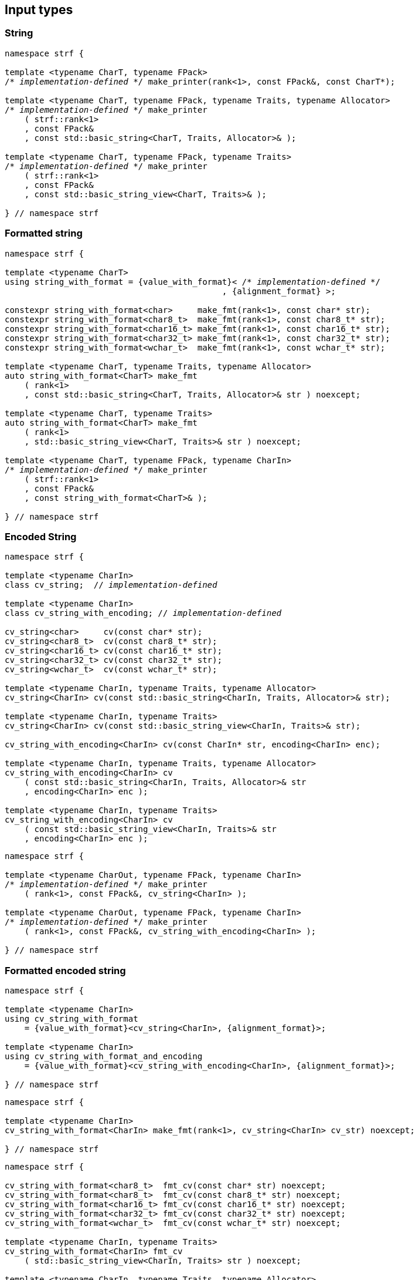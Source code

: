 ////
Distributed under the Boost Software License, Version 1.0.

See accompanying file LICENSE_1_0.txt or copy at
http://www.boost.org/LICENSE_1_0.txt
////

== Input types

=== String

[source,cpp,subs=normal]
----
namespace strf {

template <typename CharT, typename FPack>
/{asterisk} __implementation-defined__ {asterisk}/ make_printer(rank<1>, const FPack&, const CharT*);

template <typename CharT, typename FPack, typename Traits, typename Allocator>
/{asterisk} __implementation-defined__ {asterisk}/ make_printer
    ( strf::rank<1>
    , const FPack&
    , const std::basic_string<CharT, Traits, Allocator>& );

template <typename CharT, typename FPack, typename Traits>
/{asterisk} __implementation-defined__ {asterisk}/ make_printer
    ( strf::rank<1>
    , const FPack&
    , const std::basic_string_view<CharT, Traits>& );

} // namespace strf
----

=== Formatted string
[source,cpp,subs=normal]
----
namespace strf {

template <typename CharT>
using string_with_format = {value_with_format}< /{asterisk} __implementation-defined__ {asterisk}/
                                            , {alignment_format} >;

constexpr string_with_format<char>     make_fmt(rank<1>, const char* str);
constexpr string_with_format<char8_t>  make_fmt(rank<1>, const char8_t* str);
constexpr string_with_format<char16_t> make_fmt(rank<1>, const char16_t* str);
constexpr string_with_format<char32_t> make_fmt(rank<1>, const char32_t* str);
constexpr string_with_format<wchar_t>  make_fmt(rank<1>, const wchar_t* str);

template <typename CharT, typename Traits, typename Allocator>
auto string_with_format<CharT> make_fmt
    ( rank<1>
    , const std::basic_string<CharT, Traits, Allocator>& str ) noexcept;

template <typename CharT, typename Traits>
auto string_with_format<CharT> make_fmt
    ( rank<1>
    , std::basic_string_view<CharT, Traits>& str ) noexcept;

template <typename CharT, typename FPack, typename CharIn>
/{asterisk} __implementation-defined__ {asterisk}/ make_printer
    ( strf::rank<1>
    , const FPack&
    , const string_with_format<CharT>& );

} // namespace strf
----

=== Encoded String

[source,cpp,subs=normal]
----
namespace strf {

template <typename CharIn>
class cv_string;  // __implementation-defined__

template <typename CharIn>
class cv_string_with_encoding; // __implementation-defined__

cv_string<char>     cv(const char* str);
cv_string<char8_t>  cv(const char8_t* str);
cv_string<char16_t> cv(const char16_t* str);
cv_string<char32_t> cv(const char32_t* str);
cv_string<wchar_t>  cv(const wchar_t* str);

template <typename CharIn, typename Traits, typename Allocator>
cv_string<CharIn> cv(const std::basic_string<CharIn, Traits, Allocator>& str);

template <typename CharIn, typename Traits>
cv_string<CharIn> cv(const std::basic_string_view<CharIn, Traits>& str);

cv_string_with_encoding<CharIn> cv(const CharIn* str, encoding<CharIn> enc);

template <typename CharIn, typename Traits, typename Allocator>
cv_string_with_encoding<CharIn> cv
    ( const std::basic_string<CharIn, Traits, Allocator>& str
    , encoding<CharIn> enc );

template <typename CharIn, typename Traits>
cv_string_with_encoding<CharIn> cv
    ( const std::basic_string_view<CharIn, Traits>& str
    , encoding<CharIn> enc );
----

[source,cpp,subs=normal]
----
namespace strf {

template <typename CharOut, typename FPack, typename CharIn>
/{asterisk} __implementation-defined__ {asterisk}/ make_printer
    ( rank<1>, const FPack&, cv_string<CharIn> );

template <typename CharOut, typename FPack, typename CharIn>
/{asterisk} __implementation-defined__ {asterisk}/ make_printer
    ( rank<1>, const FPack&, cv_string_with_encoding<CharIn> );

} // namespace strf
----

=== Formatted encoded string

[source,cpp,subs=normal]
----
namespace strf {

template <typename CharIn>
using cv_string_with_format
    = {value_with_format}<cv_string<CharIn>, {alignment_format}>;

template <typename CharIn>
using cv_string_with_format_and_encoding
    = {value_with_format}<cv_string_with_encoding<CharIn>, {alignment_format}>;

} // namespace strf
----

[source,cpp,subs=normal]
----
namespace strf {

template <typename CharIn>
cv_string_with_format<CharIn> make_fmt(rank<1>, cv_string<CharIn> cv_str) noexcept;

} // namespace strf
----

[source,cpp,subs=normal]
----
namespace strf {

cv_string_with_format<char8_t>  fmt_cv(const char* str) noexcept;
cv_string_with_format<char8_t>  fmt_cv(const char8_t* str) noexcept;
cv_string_with_format<char16_t> fmt_cv(const char16_t* str) noexcept;
cv_string_with_format<char32_t> fmt_cv(const char32_t* str) noexcept;
cv_string_with_format<wchar_t>  fmt_cv(const wchar_t* str) noexcept;

template <typename CharIn, typename Traits>
cv_string_with_format<CharIn> fmt_cv
    ( std::basic_string_view<CharIn, Traits> str ) noexcept;

template <typename CharIn, typename Traits, typename Allocator>
cv_string_with_format<CharIn> fmt_cv
    ( const std::basic_string<CharIn, Traits, Allocator>& str ) noexcept;

template <typename CharIn>
cv_string_with_format_and_encoding<CharIn> fmt_cv
    ( const CharIn* str
    , encoding<CharIn> enc ) noexcept;

template <typename CharIn, typename Traits>
cv_string_with_format_and_encoding<CharIn> fmt_cv
    ( std::basic_string_view<CharIn, Traits> str
    , encoding<CharIn> enc ) noexcept;

template <typename CharIn, typename Traits, typename Allocator>
cv_string_with_format_and_encoding<CharIn> fmt_cv
    ( std::basic_string<CharIn, Traits, Allocator> str
    , encoding<CharIn> enc ) noexcept;

} // namespace strf
----

[source,cpp,subs=normal]
----
namespace strf {

template <typename CharOut, typename FPack, typename CharIn>
/{asterisk} __implementation-defined__ {asterisk}/ make_printer
    ( strf::rank<1>
    , const FPack&
    , cv_string_with_format<CharIn> );

template <typename CharOut, typename FPack, typename CharIn>
/{asterisk} __implementation-defined__ {asterisk}/ make_printer
    ( strf::rank<1>
    , const FPack&
    , cv_string_with_format_and_encoding<CharIn> );

} // namespace strf
----

=== Single character

[source,cpp,subs=normal]
----
namespace strf {

template <typename CharT, typename FPack>
/{asterisk} __implementation-defined__ {asterisk}/ make_printer(rank<1>, const FPack&, CharT ch);

template <typename CharT, typename FPack>
/{asterisk} __implementation-defined__ {asterisk}/ make_printer(rank<1>, const FPack&, char ch);

template <typename CharT, typename FPack>
/{asterisk} __implementation-defined__ {asterisk}/ make_printer(rank<1>, const FPack&, char8_t ch);

template <typename CharT, typename FPack>
/{asterisk} __implementation-defined__ {asterisk}/ make_printer(rank<1>, const FPack&, char16_t ch);

template <typename CharT, typename FPack>
/{asterisk} __implementation-defined__ {asterisk}/ make_printer(rank<1>, const FPack&, char32_t ch);

template <typename CharT, typename FPack>
/{asterisk} __implementation-defined__ {asterisk}/ make_printer(rank<1>, const FPack&, wchar_t ch);

} // namespace strf
----
NOTE: These `make_printer` overloads above emit a compilation error ( through a `static_assert`) if `decltype(ch)` is not `CharT`.

=== Formatted single character

[source,cpp,subs=normal]
----
namespace strf {

template <typename CharT>
using char_with_format = {value_with_format}< char_tag<CharT>
                                          , <<quantity_format,quantity_format>>
                                          , <<alignment_format,alignment_format>> >;

constexpr char_with_format<char8_t>  make_fmt(rank<1>, char8_t ch) noexcept;
constexpr char_with_format<char8_t>  make_fmt(rank<1>, char ch) noexcept;
constexpr char_with_format<char16_t> make_fmt(rank<1>, char16_t ch) noexcept;
constexpr char_with_format<char32_t> make_fmt(rank<1>, char32_t ch) noexcept;
constexpr char_with_format<wchar_t>  make_fmt(rank<1>, wchar_t ch) noexcept;

template <typename CharOut, typename FPack, typename CharIn>
/{asterisk} __implementation-defined__ {asterisk}/ make_printer( strf::rank<1>
                                         , const FPack&
                                         , char_with_format<CharIn> );

} // namespace strf
----

NOTE: This `make_printer` overload emits a compilation error ( through a `static_assert` ) if `CharIn` is different from `CharOut`.

=== Integer

[source,cpp,subs=normal]
----
namespace strf {

template <typename CharT, typename FPack>
/{asterisk} __implementation-defined__ {asterisk}/ make_printer(rank<1>, const FPack&, short);

template <typename CharT, typename FPack>
/{asterisk} __implementation-defined__ {asterisk}/ make_printer(rank<1>, const FPack&, int);

template <typename CharT, typename FPack>
/{asterisk} __implementation-defined__ {asterisk}/ make_printer(rank<1>, const FPack&, long);

template <typename CharT, typename FPack>
/{asterisk} __implementation-defined__ {asterisk}/ make_printer(rank<1>, const FPack&, long long);

template <typename CharT, typename FPack>
/{asterisk} __implementation-defined__ {asterisk}/ make_printer(rank<1>, const FPack&, unsigned short);

template <typename CharT, typename FPack>
/{asterisk} __implementation-defined__ {asterisk}/ make_printer(rank<1>, const FPack&, unsigned int);

template <typename CharT, typename FPack>
/{asterisk} __implementation-defined__ {asterisk}/ make_printer(rank<1>, const FPack&, unsigned long);

template <typename CharT, typename FPack>
/{asterisk} __implementation-defined__ {asterisk}/ make_printer(rank<1>, const FPack&, unsigned long long);

} // namespace strf
----

=== Formatted integer

[source,cpp,subs=normal]
----
namespace strf {

template <typename IntT>
struct int_tag
{
    IntT value;
};

template <typename IntT, int Base = 10, bool Align = false>
using int_with_format = strf::value_with_format
    < strf::int_tag<IntT>
    , strf::{int_format}<Base>
    , strf::{alignment_format_q}<Align> >;

int_with_format<short>      make_fmt(rank<1>, short);
int_with_format<int>        make_fmt(rank<1>, int);
int_with_format<long>       make_fmt(rank<1>, long);
int_with_format<long long > make_fmt(rank<1>, long long);

int_with_format<unsigned short>      make_fmt(rank<1>, unsigned short);
int_with_format<unsigned int>        make_fmt(rank<1>, unsigned int);
int_with_format<unsigned long>       make_fmt(rank<1>, unsigned long);
int_with_format<unsigned long long > make_fmt(rank<1>, unsigned long long);

template <typename CharT, typename FPack, typename IntT, int Base, bool Align>
/{asterisk} __implementation-defined__ {asterisk}/ make_printer( strf::rank<1>
                                         , const FPack&
                                         , int_with_format<IntT, Base, Align> );
} // namespace strf
----

=== Floating point

[source,cpp,subs=normal]
----
namespace strf {

template <typename CharT, typename FPack>
/{asterisk} __implementation-defined__ {asterisk}/ make_printer(rank<1>, const FPack&, float);

template <typename CharT, typename FPack>
/{asterisk} __implementation-defined__ {asterisk}/ make_printer(rank<1>, const FPack&, double);

// long double not supported
template <typename CharT, typename FPack>
void make_printer(rank<1>, const FPack&, long double) = delete;

} // namespace strf
----

=== Formatted floating point

[source,cpp,subs=normal]
----
namespace strf {

template<typename FloatT, bool Align = false>
using float_with_format = {value_with_format}< FloatT
                                           , {float_format}
                                           , {alignment_format_q}<Align> >;

float_with_format<float,  false> make_fmt(rank<1>, float x);
float_with_format<double, false> make_fmt(rank<1>, double x);

template <typename CharT, typename FPack, bool Align>
/{asterisk} __implementation-defined__ {asterisk}/ make_printer( strf::rank<1>
                                         , const FPack&
                                         , float_with_format<float, Align> );

template <typename CharT, typename FPack, bool Align>
/{asterisk} __implementation-defined__ {asterisk}/ make_printer( strf::rank<1>
                                         , const FPack&
                                         , float_with_format<double, Align> );

// long double not supported
template <typename CharT, typename FPack, bool Align>
void make_printer( strf::rank<1>
                 , const FPack&
                 , float_with_format<long double, Align>) = delete;

} // namespace strf
----

=== Range

==== Without separator

[source,cpp,subs=normal]
----
namespace strf {

template <typename Iterator>
struct range_p { /{asterisk} __implementation-defined__ {asterisk}/ };

// range

template <typename Iterator>
range_p<Iterator> range(Iterator begin, Iterator end);

template < typename Range
         , typename Iterator = typename Range::const_iterator>
range_p<Iterator> range(const Range& range);

template <typename T, std::size_t N>
range_p<const T*> range(T (&array)[N]);

// make_printer

template <typename CharT, typename FPack, typename Iterator>
/{asterisk} __implementation-defined__ {asterisk}/ make_printer( strf::rank<1>
                                         , const FPack&
                                         , range_p<Iterator> r )
} // namespace strf
----

==== With separator
[source,cpp,subs=normal]
----
template <typename Iterator, typename CharIn>
struct sep_range_p { /{asterisk} __implementation-defined__ {asterisk}/ };

// range

template <typename Iterator, typename CharT>
sep_range_p<Iterator> range( Iterator begin
                           , Iterator end
                           , const CharT* separator );

template < typename Range
         , typename CharT
         , typename Iterator = typename Range::const_iterator>
sep_range_p<Iterator> range(const Range& range, const CharT* separator);

template <typename T, std::size_t N, typename CharT>
sep_range_p<const T*>  range(T (&array)[N], const CharT* separator);

// make_printer

template <typename CharT, typename FPack, typename Iterator>
/{asterisk} __implementation-defined__ {asterisk}/ make_printer( strf::rank<1>
                                         , const FPack&
                                         , sep_range_p<Iterator, CharT> );
} // namespace strf
----

=== Formatted range

==== Without separator

[source,cpp,subs=normal]
----
namespace strf {

template < typename Iterator
         , typename V  = typename std::iterator_traits<Iterator>::value_type
         , typename VF = decltype(make_fmt(rank<1>{}, std::declval<const V&>())) >
using range_with_format
    = {boost_mp_replace_front}<VF, range_p<Iterator>>;

// make_fmt

template < typename Iterator >
range_with_format<Iterator> make_fmt(rank<1>, range_p<Iterator>);

// fmt_range

template < typename Iterator >
range_with_format<Iterator> fmt_range(Iterator begin, Iterator end)

template < typename Range
         , typename Iterator = typename Range::const_iterator >
range_with_format<Iterator>  fmt_range(const Range& range);

template < typename T, std::size_t N >
range_with_format<const T*>  fmt_range(T (&array)[N]);

// make_printer

template < typename CharT
         , typename FPack
         , typename Iterator
         , typename \... Fmts >
/{asterisk} __implementation-defined__ {asterisk}/ make_printer
    ( strf::rank<1>
    , const FPack&
    , const value_with_format< range_p<Iterator>, Fmts\... >& );
----

[source,cpp,subs=normal]
----
namespace strf {
template < typename Iterator
         , typename CharT
         , typename V  = typename std::iterator_traits<Iterator>::value_type
         , typename VF = decltype(make_fmt(rank<1>{}, std::declval<const V&>())) >
using range_with_format
    = {boost_mp_replace_front}<VF, sep_range_p<Iterator, CharT>>;

// make_fmt

template < typename Iterator, typename CharT >
sep_range_with_format<Iterator> make_fmt(rank<1>, sep_range_p<Iterator, CharT>);

// fmt_range

template < typename Iterator, typename CharT >
sep_range_with_format<Iterator, CharT>
fmt_range(Iterator begin, Iterator end, const CharT* separator);

template < typename Range
         , typename CharT
         , typename Iterator = typename Range::const_iterator >
sep_range_with_format<Iterator, CharT>
fmt_range(const Range& range, const CharT* separator);

template < typename T, std::size_t N, typename CharT >
sep_range_with_format<Iterator, CharT>
fmt_range(T (&array)[N], const CharT* separator);

// make_printer

template < typename CharT
         , typename FPack
         , typename Iterator
         , typename \... Fmts >
/{asterisk} __implementation-defined__ {asterisk}/ make_printer
    ( strf::rank<1>
    , const FPack&
    , const value_with_format<sep_range_p<Iterator, CharT>, Fmts\... >& )
} // namespace strf
----

=== Join

[source,cpp,subs=normal]
----
template <typename \... Args>
struct joint_t {/{asterisk} __implementation-defined__ {asterisk}/};

template <typename ... Args>
join_t<Args...> join(const Args& ... args);

template <typename CharT, typename FPack, typename... Args>
{/{asterisk} __implementation-defined__ {asterisk}/}
make_printer(rank<1>, const FPack&, const join_t<Args...>&);
----

=== Aligned join

[source,cpp,subs=normal]
----

template <typename ... Args>
struct aligned_joined_args {/{asterisk} __implementation-defined__ {asterisk}/};

struct aligned_join_t
{
    template <typename \... Args>
    aligned_joined_args<Args\...> operator() (const Args& ... args) const;

    // __implementation-defined__ \...
};

constexpr aligned_join_t join_align( int width
                                   , text_alignment align
                                   , char32_t fillchar = U' '
                                   , int num_leading_args = 0 );

constexpr aligned_join_t join_center(int width, char32_t fillchar = U' ') noexcept
{
    join_align(width, text_alignment::center, fillchar);
}

constexpr aligned_join_t join_left(int width, char32_t fillchar = U' ') noexcept
{
    join_align(width, text_alignment::left, fillchar);
}

constexpr aligned_join_t join_right(int width, char32_t fillchar = U' ') noexcept
{
    join_align(width, text_alignment::right, fillchar);
}

constexpr aligned_join_t join_split( int width
                                   , char32_t fillchar
                                   , int num_leading_args) noexcept
{
    join_align(width, text_alignment::split, fillchar, num_leading_args);
}

constexpr aligned_join_t join_split(int width, int num_leading_args) noexcept
{
    join_align(width, text_alignment::split,  U' ', num_leading_args);
}

template <typename CharT, typename FPack, typename \... Args>
/{asterisk} __implementation-defined__ {asterisk}/ make_printer
    ( strf::rank<1>
    , const FPack&
    , const aligned_joined_args<Args\...>& );
----

=== Facets pack

[source,cpp,subs=normal]
----
template < typename FPack, typename \... Args >
struct inner_pack_with_args { /{asterisk} __implementation-defined__ {asterisk}/ };

template < typename FPack >
struct inner_pack
{
    template <typename \... Args>
    constexpr inner_pack_with_args<FPack, Args\...>
    operator()(const Args& \... args) const;

    // __implementation-defined__ \...
};

template < typename\... T >
inner_pack<delctype({pack}(std::forward<T>(args)\...))> with(T&& \... args);

template < typename CharT
         , typename FPack
         , typename InnerFPack
         , typename \... Args >
/{asterisk} __implementation-defined__ {asterisk}/ make_printer
    ( strf::rank<1>
    , const FPack&
    , const inner_pack_with_args<InnerFPack, Args\...>& );
----


